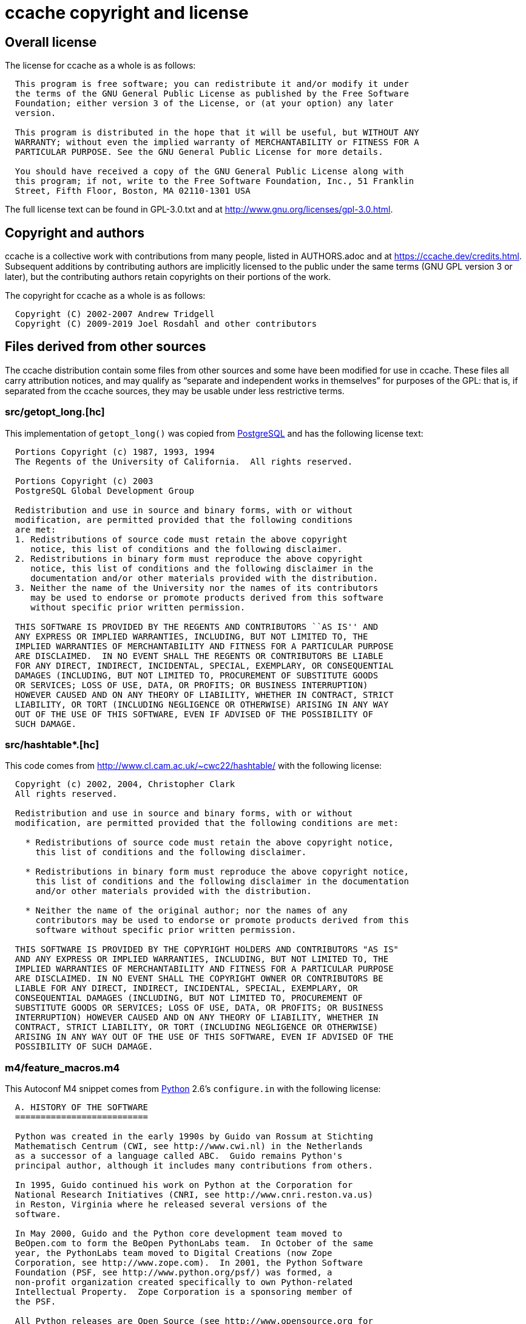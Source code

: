 ccache copyright and license
============================

Overall license
---------------

The license for ccache as a whole is as follows:

-------------------------------------------------------------------------------
  This program is free software; you can redistribute it and/or modify it under
  the terms of the GNU General Public License as published by the Free Software
  Foundation; either version 3 of the License, or (at your option) any later
  version.

  This program is distributed in the hope that it will be useful, but WITHOUT ANY
  WARRANTY; without even the implied warranty of MERCHANTABILITY or FITNESS FOR A
  PARTICULAR PURPOSE. See the GNU General Public License for more details.

  You should have received a copy of the GNU General Public License along with
  this program; if not, write to the Free Software Foundation, Inc., 51 Franklin
  Street, Fifth Floor, Boston, MA 02110-1301 USA
-------------------------------------------------------------------------------

The full license text can be found in GPL-3.0.txt and at
http://www.gnu.org/licenses/gpl-3.0.html.


Copyright and authors
---------------------

ccache is a collective work with contributions from many people, listed in
AUTHORS.adoc and at https://ccache.dev/credits.html. Subsequent additions by
contributing authors are implicitly licensed to the public under the same terms
(GNU GPL version 3 or later), but the contributing authors retain copyrights on
their portions of the work.

The copyright for ccache as a whole is as follows:

-------------------------------------------------------------------------------
  Copyright (C) 2002-2007 Andrew Tridgell
  Copyright (C) 2009-2019 Joel Rosdahl and other contributors
-------------------------------------------------------------------------------


Files derived from other sources
--------------------------------

The ccache distribution contain some files from other sources and some have
been modified for use in ccache. These files all carry attribution notices, and
may qualify as ``separate and independent works in themselves'' for purposes of
the GPL: that is, if separated from the ccache sources, they may be usable
under less restrictive terms.


src/getopt_long.[hc]
~~~~~~~~~~~~~~~~~~~~

This implementation of `getopt_long()` was copied from
http://www.postgresql.org[PostgreSQL] and has the following license text:

-------------------------------------------------------------------------------
  Portions Copyright (c) 1987, 1993, 1994
  The Regents of the University of California.  All rights reserved.

  Portions Copyright (c) 2003
  PostgreSQL Global Development Group

  Redistribution and use in source and binary forms, with or without
  modification, are permitted provided that the following conditions
  are met:
  1. Redistributions of source code must retain the above copyright
     notice, this list of conditions and the following disclaimer.
  2. Redistributions in binary form must reproduce the above copyright
     notice, this list of conditions and the following disclaimer in the
     documentation and/or other materials provided with the distribution.
  3. Neither the name of the University nor the names of its contributors
     may be used to endorse or promote products derived from this software
     without specific prior written permission.

  THIS SOFTWARE IS PROVIDED BY THE REGENTS AND CONTRIBUTORS ``AS IS'' AND
  ANY EXPRESS OR IMPLIED WARRANTIES, INCLUDING, BUT NOT LIMITED TO, THE
  IMPLIED WARRANTIES OF MERCHANTABILITY AND FITNESS FOR A PARTICULAR PURPOSE
  ARE DISCLAIMED.  IN NO EVENT SHALL THE REGENTS OR CONTRIBUTORS BE LIABLE
  FOR ANY DIRECT, INDIRECT, INCIDENTAL, SPECIAL, EXEMPLARY, OR CONSEQUENTIAL
  DAMAGES (INCLUDING, BUT NOT LIMITED TO, PROCUREMENT OF SUBSTITUTE GOODS
  OR SERVICES; LOSS OF USE, DATA, OR PROFITS; OR BUSINESS INTERRUPTION)
  HOWEVER CAUSED AND ON ANY THEORY OF LIABILITY, WHETHER IN CONTRACT, STRICT
  LIABILITY, OR TORT (INCLUDING NEGLIGENCE OR OTHERWISE) ARISING IN ANY WAY
  OUT OF THE USE OF THIS SOFTWARE, EVEN IF ADVISED OF THE POSSIBILITY OF
  SUCH DAMAGE.
-------------------------------------------------------------------------------


src/hashtable*.[hc]
~~~~~~~~~~~~~~~~~~~

This code comes from http://www.cl.cam.ac.uk/~cwc22/hashtable/ with the
following license:

-------------------------------------------------------------------------------
  Copyright (c) 2002, 2004, Christopher Clark
  All rights reserved.

  Redistribution and use in source and binary forms, with or without
  modification, are permitted provided that the following conditions are met:

    * Redistributions of source code must retain the above copyright notice,
      this list of conditions and the following disclaimer.

    * Redistributions in binary form must reproduce the above copyright notice,
      this list of conditions and the following disclaimer in the documentation
      and/or other materials provided with the distribution.

    * Neither the name of the original author; nor the names of any
      contributors may be used to endorse or promote products derived from this
      software without specific prior written permission.

  THIS SOFTWARE IS PROVIDED BY THE COPYRIGHT HOLDERS AND CONTRIBUTORS "AS IS"
  AND ANY EXPRESS OR IMPLIED WARRANTIES, INCLUDING, BUT NOT LIMITED TO, THE
  IMPLIED WARRANTIES OF MERCHANTABILITY AND FITNESS FOR A PARTICULAR PURPOSE
  ARE DISCLAIMED. IN NO EVENT SHALL THE COPYRIGHT OWNER OR CONTRIBUTORS BE
  LIABLE FOR ANY DIRECT, INDIRECT, INCIDENTAL, SPECIAL, EXEMPLARY, OR
  CONSEQUENTIAL DAMAGES (INCLUDING, BUT NOT LIMITED TO, PROCUREMENT OF
  SUBSTITUTE GOODS OR SERVICES; LOSS OF USE, DATA, OR PROFITS; OR BUSINESS
  INTERRUPTION) HOWEVER CAUSED AND ON ANY THEORY OF LIABILITY, WHETHER IN
  CONTRACT, STRICT LIABILITY, OR TORT (INCLUDING NEGLIGENCE OR OTHERWISE)
  ARISING IN ANY WAY OUT OF THE USE OF THIS SOFTWARE, EVEN IF ADVISED OF THE
  POSSIBILITY OF SUCH DAMAGE.
-------------------------------------------------------------------------------


m4/feature_macros.m4
~~~~~~~~~~~~~~~~~~~~

This Autoconf M4 snippet comes from http://www.python.org[Python] 2.6's
`configure.in` with the following license:

-------------------------------------------------------------------------------
  A. HISTORY OF THE SOFTWARE
  ==========================

  Python was created in the early 1990s by Guido van Rossum at Stichting
  Mathematisch Centrum (CWI, see http://www.cwi.nl) in the Netherlands
  as a successor of a language called ABC.  Guido remains Python's
  principal author, although it includes many contributions from others.

  In 1995, Guido continued his work on Python at the Corporation for
  National Research Initiatives (CNRI, see http://www.cnri.reston.va.us)
  in Reston, Virginia where he released several versions of the
  software.

  In May 2000, Guido and the Python core development team moved to
  BeOpen.com to form the BeOpen PythonLabs team.  In October of the same
  year, the PythonLabs team moved to Digital Creations (now Zope
  Corporation, see http://www.zope.com).  In 2001, the Python Software
  Foundation (PSF, see http://www.python.org/psf/) was formed, a
  non-profit organization created specifically to own Python-related
  Intellectual Property.  Zope Corporation is a sponsoring member of
  the PSF.

  All Python releases are Open Source (see http://www.opensource.org for
  the Open Source Definition).  Historically, most, but not all, Python
  releases have also been GPL-compatible; the table below summarizes
  the various releases.

      Release         Derived     Year        Owner       GPL-
                      from                                compatible? (1)

      0.9.0 thru 1.2              1991-1995   CWI         yes
      1.3 thru 1.5.2  1.2         1995-1999   CNRI        yes
      1.6             1.5.2       2000        CNRI        no
      2.0             1.6         2000        BeOpen.com  no
      1.6.1           1.6         2001        CNRI        yes (2)
      2.1             2.0+1.6.1   2001        PSF         no
      2.0.1           2.0+1.6.1   2001        PSF         yes
      2.1.1           2.1+2.0.1   2001        PSF         yes
      2.2             2.1.1       2001        PSF         yes
      2.1.2           2.1.1       2002        PSF         yes
      2.1.3           2.1.2       2002        PSF         yes
      2.2.1           2.2         2002        PSF         yes
      2.2.2           2.2.1       2002        PSF         yes
      2.2.3           2.2.2       2003        PSF         yes
      2.3             2.2.2       2002-2003   PSF         yes
      2.3.1           2.3         2002-2003   PSF         yes
      2.3.2           2.3.1       2002-2003   PSF         yes
      2.3.3           2.3.2       2002-2003   PSF         yes
      2.3.4           2.3.3       2004        PSF         yes
      2.3.5           2.3.4       2005        PSF         yes
      2.4             2.3         2004        PSF         yes
      2.4.1           2.4         2005        PSF         yes
      2.4.2           2.4.1       2005        PSF         yes
      2.4.3           2.4.2       2006        PSF         yes
      2.4.4           2.4.3       2006        PSF         yes
      2.5             2.4         2006        PSF         yes
      2.5.1           2.5         2007        PSF         yes
      2.5.2           2.5.1       2008        PSF         yes
      2.5.3           2.5.2       2008        PSF         yes
      2.6             2.5         2008        PSF         yes
      2.6.1           2.6         2008        PSF         yes

  Footnotes:

  (1) GPL-compatible doesn't mean that we're distributing Python under
      the GPL.  All Python licenses, unlike the GPL, let you distribute
      a modified version without making your changes open source.  The
      GPL-compatible licenses make it possible to combine Python with
      other software that is released under the GPL; the others don't.

  (2) According to Richard Stallman, 1.6.1 is not GPL-compatible,
      because its license has a choice of law clause.  According to
      CNRI, however, Stallman's lawyer has told CNRI's lawyer that 1.6.1
      is "not incompatible" with the GPL.

  Thanks to the many outside volunteers who have worked under Guido's
  direction to make these releases possible.


  B. TERMS AND CONDITIONS FOR ACCESSING OR OTHERWISE USING PYTHON
  ===============================================================

  PYTHON SOFTWARE FOUNDATION LICENSE VERSION 2
  --------------------------------------------

  1. This LICENSE AGREEMENT is between the Python Software Foundation
  ("PSF"), and the Individual or Organization ("Licensee") accessing and
  otherwise using this software ("Python") in source or binary form and
  its associated documentation.

  2. Subject to the terms and conditions of this License Agreement, PSF hereby
  grants Licensee a nonexclusive, royalty-free, world-wide license to reproduce,
  analyze, test, perform and/or display publicly, prepare derivative works,
  distribute, and otherwise use Python alone or in any derivative version,
  provided, however, that PSF's License Agreement and PSF's notice of copyright,
  i.e., "Copyright (c) 2001, 2002, 2003, 2004, 2005, 2006, 2007, 2008, 2009 Python
  Software Foundation; All Rights Reserved" are retained in Python alone or in any
  derivative version prepared by Licensee.

  3. In the event Licensee prepares a derivative work that is based on
  or incorporates Python or any part thereof, and wants to make
  the derivative work available to others as provided herein, then
  Licensee hereby agrees to include in any such work a brief summary of
  the changes made to Python.

  4. PSF is making Python available to Licensee on an "AS IS"
  basis.  PSF MAKES NO REPRESENTATIONS OR WARRANTIES, EXPRESS OR
  IMPLIED.  BY WAY OF EXAMPLE, BUT NOT LIMITATION, PSF MAKES NO AND
  DISCLAIMS ANY REPRESENTATION OR WARRANTY OF MERCHANTABILITY OR FITNESS
  FOR ANY PARTICULAR PURPOSE OR THAT THE USE OF PYTHON WILL NOT
  INFRINGE ANY THIRD PARTY RIGHTS.

  5. PSF SHALL NOT BE LIABLE TO LICENSEE OR ANY OTHER USERS OF PYTHON
  FOR ANY INCIDENTAL, SPECIAL, OR CONSEQUENTIAL DAMAGES OR LOSS AS
  A RESULT OF MODIFYING, DISTRIBUTING, OR OTHERWISE USING PYTHON,
  OR ANY DERIVATIVE THEREOF, EVEN IF ADVISED OF THE POSSIBILITY THEREOF.

  6. This License Agreement will automatically terminate upon a material
  breach of its terms and conditions.

  7. Nothing in this License Agreement shall be deemed to create any
  relationship of agency, partnership, or joint venture between PSF and
  Licensee.  This License Agreement does not grant permission to use PSF
  trademarks or trade name in a trademark sense to endorse or promote
  products or services of Licensee, or any third party.

  8. By copying, installing or otherwise using Python, Licensee
  agrees to be bound by the terms and conditions of this License
  Agreement.


  BEOPEN.COM LICENSE AGREEMENT FOR PYTHON 2.0
  -------------------------------------------

  BEOPEN PYTHON OPEN SOURCE LICENSE AGREEMENT VERSION 1

  1. This LICENSE AGREEMENT is between BeOpen.com ("BeOpen"), having an
  office at 160 Saratoga Avenue, Santa Clara, CA 95051, and the
  Individual or Organization ("Licensee") accessing and otherwise using
  this software in source or binary form and its associated
  documentation ("the Software").

  2. Subject to the terms and conditions of this BeOpen Python License
  Agreement, BeOpen hereby grants Licensee a non-exclusive,
  royalty-free, world-wide license to reproduce, analyze, test, perform
  and/or display publicly, prepare derivative works, distribute, and
  otherwise use the Software alone or in any derivative version,
  provided, however, that the BeOpen Python License is retained in the
  Software, alone or in any derivative version prepared by Licensee.

  3. BeOpen is making the Software available to Licensee on an "AS IS"
  basis.  BEOPEN MAKES NO REPRESENTATIONS OR WARRANTIES, EXPRESS OR
  IMPLIED.  BY WAY OF EXAMPLE, BUT NOT LIMITATION, BEOPEN MAKES NO AND
  DISCLAIMS ANY REPRESENTATION OR WARRANTY OF MERCHANTABILITY OR FITNESS
  FOR ANY PARTICULAR PURPOSE OR THAT THE USE OF THE SOFTWARE WILL NOT
  INFRINGE ANY THIRD PARTY RIGHTS.

  4. BEOPEN SHALL NOT BE LIABLE TO LICENSEE OR ANY OTHER USERS OF THE
  SOFTWARE FOR ANY INCIDENTAL, SPECIAL, OR CONSEQUENTIAL DAMAGES OR LOSS
  AS A RESULT OF USING, MODIFYING OR DISTRIBUTING THE SOFTWARE, OR ANY
  DERIVATIVE THEREOF, EVEN IF ADVISED OF THE POSSIBILITY THEREOF.

  5. This License Agreement will automatically terminate upon a material
  breach of its terms and conditions.

  6. This License Agreement shall be governed by and interpreted in all
  respects by the law of the State of California, excluding conflict of
  law provisions.  Nothing in this License Agreement shall be deemed to
  create any relationship of agency, partnership, or joint venture
  between BeOpen and Licensee.  This License Agreement does not grant
  permission to use BeOpen trademarks or trade names in a trademark
  sense to endorse or promote products or services of Licensee, or any
  third party.  As an exception, the "BeOpen Python" logos available at
  http://www.pythonlabs.com/logos.html may be used according to the
  permissions granted on that web page.

  7. By copying, installing or otherwise using the software, Licensee
  agrees to be bound by the terms and conditions of this License
  Agreement.


  CNRI LICENSE AGREEMENT FOR PYTHON 1.6.1
  ---------------------------------------

  1. This LICENSE AGREEMENT is between the Corporation for National
  Research Initiatives, having an office at 1895 Preston White Drive,
  Reston, VA 20191 ("CNRI"), and the Individual or Organization
  ("Licensee") accessing and otherwise using Python 1.6.1 software in
  source or binary form and its associated documentation.

  2. Subject to the terms and conditions of this License Agreement, CNRI
  hereby grants Licensee a nonexclusive, royalty-free, world-wide
  license to reproduce, analyze, test, perform and/or display publicly,
  prepare derivative works, distribute, and otherwise use Python 1.6.1
  alone or in any derivative version, provided, however, that CNRI's
  License Agreement and CNRI's notice of copyright, i.e., "Copyright (c)
  1995-2001 Corporation for National Research Initiatives; All Rights
  Reserved" are retained in Python 1.6.1 alone or in any derivative
  version prepared by Licensee.  Alternately, in lieu of CNRI's License
  Agreement, Licensee may substitute the following text (omitting the
  quotes): "Python 1.6.1 is made available subject to the terms and
  conditions in CNRI's License Agreement.  This Agreement together with
  Python 1.6.1 may be located on the Internet using the following
  unique, persistent identifier (known as a handle): 1895.22/1013.  This
  Agreement may also be obtained from a proxy server on the Internet
  using the following URL: http://hdl.handle.net/1895.22/1013".

  3. In the event Licensee prepares a derivative work that is based on
  or incorporates Python 1.6.1 or any part thereof, and wants to make
  the derivative work available to others as provided herein, then
  Licensee hereby agrees to include in any such work a brief summary of
  the changes made to Python 1.6.1.

  4. CNRI is making Python 1.6.1 available to Licensee on an "AS IS"
  basis.  CNRI MAKES NO REPRESENTATIONS OR WARRANTIES, EXPRESS OR
  IMPLIED.  BY WAY OF EXAMPLE, BUT NOT LIMITATION, CNRI MAKES NO AND
  DISCLAIMS ANY REPRESENTATION OR WARRANTY OF MERCHANTABILITY OR FITNESS
  FOR ANY PARTICULAR PURPOSE OR THAT THE USE OF PYTHON 1.6.1 WILL NOT
  INFRINGE ANY THIRD PARTY RIGHTS.

  5. CNRI SHALL NOT BE LIABLE TO LICENSEE OR ANY OTHER USERS OF PYTHON
  1.6.1 FOR ANY INCIDENTAL, SPECIAL, OR CONSEQUENTIAL DAMAGES OR LOSS AS
  A RESULT OF MODIFYING, DISTRIBUTING, OR OTHERWISE USING PYTHON 1.6.1,
  OR ANY DERIVATIVE THEREOF, EVEN IF ADVISED OF THE POSSIBILITY THEREOF.

  6. This License Agreement will automatically terminate upon a material
  breach of its terms and conditions.

  7. This License Agreement shall be governed by the federal
  intellectual property law of the United States, including without
  limitation the federal copyright law, and, to the extent such
  U.S. federal law does not apply, by the law of the Commonwealth of
  Virginia, excluding Virginia's conflict of law provisions.
  Notwithstanding the foregoing, with regard to derivative works based
  on Python 1.6.1 that incorporate non-separable material that was
  previously distributed under the GNU General Public License (GPL), the
  law of the Commonwealth of Virginia shall govern this License
  Agreement only as to issues arising under or with respect to
  Paragraphs 4, 5, and 7 of this License Agreement.  Nothing in this
  License Agreement shall be deemed to create any relationship of
  agency, partnership, or joint venture between CNRI and Licensee.  This
  License Agreement does not grant permission to use CNRI trademarks or
  trade name in a trademark sense to endorse or promote products or
  services of Licensee, or any third party.

  8. By clicking on the "ACCEPT" button where indicated, or by copying,
  installing or otherwise using Python 1.6.1, Licensee agrees to be
  bound by the terms and conditions of this License Agreement.

          ACCEPT


  CWI LICENSE AGREEMENT FOR PYTHON 0.9.0 THROUGH 1.2
  --------------------------------------------------

  Copyright (c) 1991 - 1995, Stichting Mathematisch Centrum Amsterdam,
  The Netherlands.  All rights reserved.

  Permission to use, copy, modify, and distribute this software and its
  documentation for any purpose and without fee is hereby granted,
  provided that the above copyright notice appear in all copies and that
  both that copyright notice and this permission notice appear in
  supporting documentation, and that the name of Stichting Mathematisch
  Centrum or CWI not be used in advertising or publicity pertaining to
  distribution of the software without specific, written prior
  permission.

  STICHTING MATHEMATISCH CENTRUM DISCLAIMS ALL WARRANTIES WITH REGARD TO
  THIS SOFTWARE, INCLUDING ALL IMPLIED WARRANTIES OF MERCHANTABILITY AND
  FITNESS, IN NO EVENT SHALL STICHTING MATHEMATISCH CENTRUM BE LIABLE
  FOR ANY SPECIAL, INDIRECT OR CONSEQUENTIAL DAMAGES OR ANY DAMAGES
  WHATSOEVER RESULTING FROM LOSS OF USE, DATA OR PROFITS, WHETHER IN AN
  ACTION OF CONTRACT, NEGLIGENCE OR OTHER TORTIOUS ACTION, ARISING OUT
  OF OR IN CONNECTION WITH THE USE OR PERFORMANCE OF THIS SOFTWARE.
-------------------------------------------------------------------------------


src/minitrace.[hc]
~~~~~~~~~~~~~~~~~~

A library for producing JSON traces suitable for Chrome's built-in trace viewer
(chrome://tracing). Downloaded from <https://github.com/hrydgard/minitrace>.

-------------------------------------------------------------------------------
The MIT License (MIT)

Copyright (c) 2014 Henrik Rydgård

Permission is hereby granted, free of charge, to any person obtaining a copy
of this software and associated documentation files (the "Software"), to deal
in the Software without restriction, including without limitation the rights
to use, copy, modify, merge, publish, distribute, sublicense, and/or sell
copies of the Software, and to permit persons to whom the Software is
furnished to do so, subject to the following conditions:

The above copyright notice and this permission notice shall be included in all
copies or substantial portions of the Software.

THE SOFTWARE IS PROVIDED "AS IS", WITHOUT WARRANTY OF ANY KIND, EXPRESS OR
IMPLIED, INCLUDING BUT NOT LIMITED TO THE WARRANTIES OF MERCHANTABILITY,
FITNESS FOR A PARTICULAR PURPOSE AND NONINFRINGEMENT. IN NO EVENT SHALL THE
AUTHORS OR COPYRIGHT HOLDERS BE LIABLE FOR ANY CLAIM, DAMAGES OR OTHER
LIABILITY, WHETHER IN AN ACTION OF CONTRACT, TORT OR OTHERWISE, ARISING FROM,
OUT OF OR IN CONNECTION WITH THE SOFTWARE OR THE USE OR OTHER DEALINGS IN THE
SOFTWARE.
-------------------------------------------------------------------------------

src/snprintf.c and m4/snprintf.m4
~~~~~~~~~~~~~~~~~~~~~~~~~~~~~~~~~

This implementation of `snprintf()` and similar functions was downloaded from
http://www.jhweiss.de/software/snprintf.html and has the following license:

-------------------------------------------------------------------------------
  Copyright (c) 1995 Patrick Powell.

  This code is based on code written by Patrick Powell <papowell@astart.com>.
  It may be used for any purpose as long as this notice remains intact on all
  source code distributions.

  Copyright (c) 2008 Holger Weiss.

  This version of the code is maintained by Holger Weiss <holger@jhweiss.de>.
  My changes to the code may freely be used, modified and/or redistributed for
  any purpose. It would be nice if additions and fixes to this file (including
  trivial code cleanups) would be sent back in order to let me include them in
  the version available at <http://www.jhweiss.de/software/snprintf.html>.
  However, this is not a requirement for using or redistributing (possibly
  modified) versions of this file, nor is leaving this notice intact mandatory.
-------------------------------------------------------------------------------

src/xxhash.[hc]
~~~~~~~~~~~~~~~

xxHash - Extremely Fast Hash algorithm. Copied from xxHash v0.6.5 downloaded
from <https://github.com/Cyan4973/xxHash/releases>.

-------------------------------------------------------------------------------
   Copyright (C) 2012-2016, Yann Collet.

   BSD 2-Clause License (http://www.opensource.org/licenses/bsd-license.php)

   Redistribution and use in source and binary forms, with or without
   modification, are permitted provided that the following conditions are
   met:

       * Redistributions of source code must retain the above copyright
   notice, this list of conditions and the following disclaimer.
       * Redistributions in binary form must reproduce the above
   copyright notice, this list of conditions and the following disclaimer
   in the documentation and/or other materials provided with the
   distribution.

   THIS SOFTWARE IS PROVIDED BY THE COPYRIGHT HOLDERS AND CONTRIBUTORS
   "AS IS" AND ANY EXPRESS OR IMPLIED WARRANTIES, INCLUDING, BUT NOT
   LIMITED TO, THE IMPLIED WARRANTIES OF MERCHANTABILITY AND FITNESS FOR
   A PARTICULAR PURPOSE ARE DISCLAIMED. IN NO EVENT SHALL THE COPYRIGHT
   OWNER OR CONTRIBUTORS BE LIABLE FOR ANY DIRECT, INDIRECT, INCIDENTAL,
   SPECIAL, EXEMPLARY, OR CONSEQUENTIAL DAMAGES (INCLUDING, BUT NOT
   LIMITED TO, PROCUREMENT OF SUBSTITUTE GOODS OR SERVICES; LOSS OF USE,
   DATA, OR PROFITS; OR BUSINESS INTERRUPTION) HOWEVER CAUSED AND ON ANY
   THEORY OF LIABILITY, WHETHER IN CONTRACT, STRICT LIABILITY, OR TORT
   (INCLUDING NEGLIGENCE OR OTHERWISE) ARISING IN ANY WAY OUT OF THE USE
   OF THIS SOFTWARE, EVEN IF ADVISED OF THE POSSIBILITY OF SUCH DAMAGE.

   You can contact the author at :
   - xxHash source repository : https://github.com/Cyan4973/xxHash
-------------------------------------------------------------------------------
